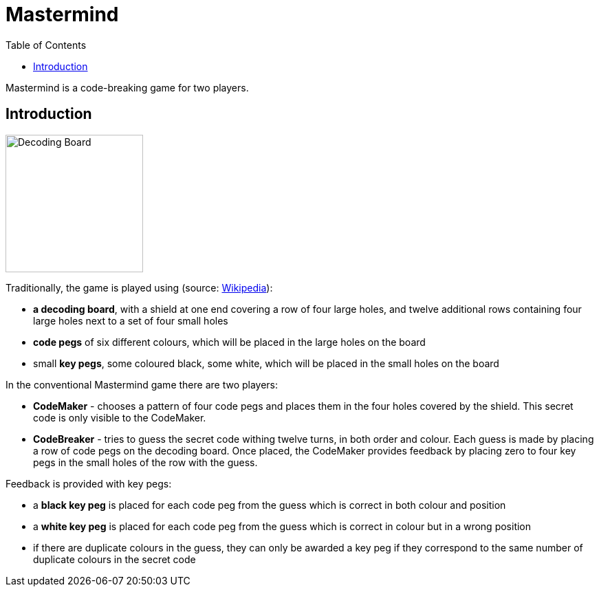 = Mastermind
:doctype: book
:toc: left
:toclevels: 1

====
Mastermind is a code-breaking game for two players.
====

== Introduction

image::images/mastermind-decoding-board.png[Decoding Board,200,role="right"]

Traditionally, the game is played using (source: https://en.wikipedia.org/wiki/Mastermind_(board_game)[Wikipedia]):

* *a decoding board*, with a shield at one end covering a row of four large holes,
  and twelve additional rows containing four large holes next to a set of four small holes
* *code pegs* of six different colours, which will be placed in the large holes on the board
* small *key pegs*, some coloured black, some white, which will be placed in the small holes on the board

In the conventional Mastermind game there are two players:

* *CodeMaker* - chooses a pattern of four code pegs and places them in the four holes covered by the shield.
  This secret code is only visible to the CodeMaker.
* *CodeBreaker* - tries to guess the secret code withing twelve turns, in both order and colour.
  Each guess is made by placing a row of code pegs on the decoding board.
  Once placed, the CodeMaker provides feedback by placing zero to four key pegs in the small holes
  of the row with the guess.

Feedback is provided with key pegs:

* a **black key peg** is placed for each code peg from the guess which is correct in both colour and position
* a **white key peg** is placed for each code peg from the guess which is correct in colour but in a wrong position
* if there are duplicate colours in the guess, they can only be awarded a key peg
  if they correspond to the same number of duplicate colours in the secret code
